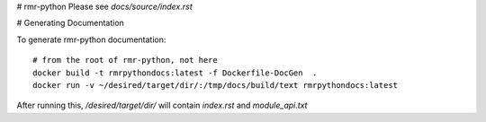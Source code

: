 # rmr-python
Please see `docs/source/index.rst`

# Generating Documentation

To generate rmr-python documentation:

::

    # from the root of rmr-python, not here
    docker build -t rmrpythondocs:latest -f Dockerfile-DocGen  .
    docker run -v ~/desired/target/dir/:/tmp/docs/build/text rmrpythondocs:latest

After running this, `/desired/target/dir/` will contain `index.rst` and `module_api.txt`
